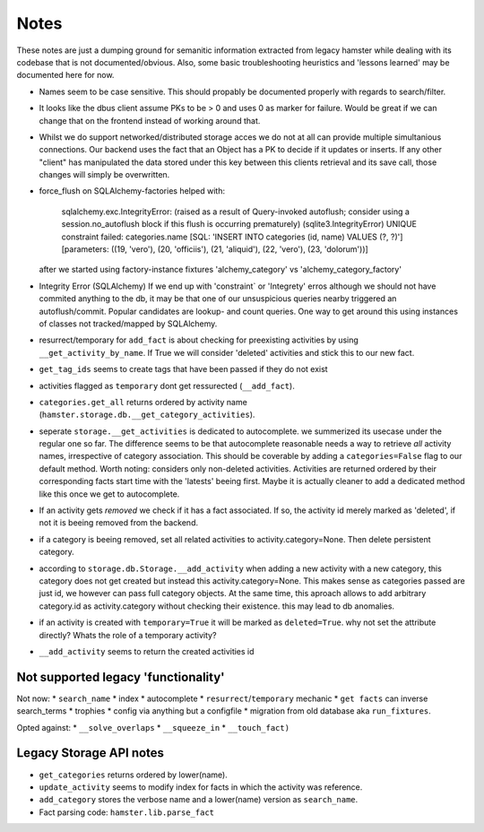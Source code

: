 ====
Notes
====

These notes are just a dumping ground for semanitic information extracted from legacy hamster
while dealing with its codebase that is not documented/obvious. Also, some basic
troubleshooting heuristics and 'lessons learned' may be documented here for now.

* Names seem to be case sensitive. This should propably be documented properly with
  regards to search/filter.

* It looks like the dbus client assume PKs to be > 0 and uses 0 as marker for failure.
  Would be great if we can change that on the frontend instead of working around that.

* Whilst we do support networked/distributed storage acces we do not at all can
  provide multiple simultanious connections. Our backend uses the fact that an
  Object has a PK to decide if it updates or inserts. If any other "client" has
  manipulated the data stored under this key between this clients retrieval and
  its save call, those changes will simply be overwritten.


* force_flush on SQLAlchemy-factories helped with:


        sqlalchemy.exc.IntegrityError: (raised as a result of Query-invoked autoflush;
        consider using a session.no_autoflush block if this flush is occurring prematurely)
        (sqlite3.IntegrityError) UNIQUE constraint failed: categories.name
        [SQL: 'INSERT INTO categories (id, name) VALUES (?, ?)'] [parameters: ((19, 'vero'),
        (20, 'officiis'), (21, 'aliquid'), (22, 'vero'), (23, 'dolorum'))]

  after we started using factory-instance fixtures 'alchemy_category' vs 'alchemy_category_factory'


* Integrity Error (SQLAlchemy)
  If we end up with 'constraint` or 'Integrety' erros although we should not have commited
  anything to the db, it may be that one of our unsuspicious queries nearby triggered an
  autoflush/commit.
  Popular candidates are lookup- and count queries.
  One way to get around this using instances of classes not tracked/mapped by SQLAlchemy.

* resurrect/temporary for ``add_fact`` is about checking for preexisting activities
  by using ``__get_activity_by_name``. If True we will consider 'deleted' activities
  and stick this to our new fact.

* ``get_tag_ids`` seems to create tags that have been passed if they do not exist

* activities flagged as ``temporary`` dont get ressurected (``__add_fact``).

* ``categories.get_all`` returns ordered by activity name
  (``hamster.storage.db.__get_category_activities``).

* seperate ``storage.__get_activities`` is dedicated to autocomplete. we summerized its usecase
  under the regular one so far.
  The difference seems to be that autocomplete reasonable needs a way to retrieve *all*
  activity names, irrespective of category association. This should be coverable by
  adding a ``categories=False`` flag to our default method. Worth noting: considers only
  non-deleted activities. Activities are returned ordered by their corresponding facts start time
  with the 'latests' beeing first. Maybe it is actually cleaner to add a dedicated
  method like this once we get to autocomplete.

* If an activity gets *removed* we check if it has a fact associated. If so, the activity
  id merely marked as 'deleted', if not it is beeing removed from the backend.

* if a category is beeing removed, set all related activities to activity.category=None. Then
  delete persistent category.

* according to ``storage.db.Storage.__add_activity`` when adding a new activity with a
  new category, this category does not get created but instead this activity.category=None.
  This makes sense as categories passed are just id, we however can pass full category objects.
  At the same time, this aproach allows to add arbitrary category.id as activity.category
  without checking their existence. this may lead to db anomalies.

* if an activity is created with ``temporary=True`` it will be marked as ``deleted=True``.
  why not set the attribute directly? Whats the role of a temporary activity?

* ``__add_activity`` seems to return the created activities id

Not supported legacy 'functionality'
-----------------------------------
Not now:
* ``search_name``
* index
* autocomplete
* ``resurrect``/``temporary`` mechanic
* ``get facts`` can inverse search_terms
* trophies
* config via anything but a configfile
* migration from old database aka ``run_fixtures``.

Opted against:
* ``__solve_overlaps``
* ``__squeeze_in``
* ``__touch_fact)``


Legacy Storage API notes
------------------------
* ``get_categories`` returns ordered by lower(name).
* ``update_activity`` seems to modify index for facts in which the activity was reference.
* ``add_category`` stores the verbose name and a lower(name) version as ``search_name``.
* Fact parsing code: ``hamster.lib.parse_fact``
